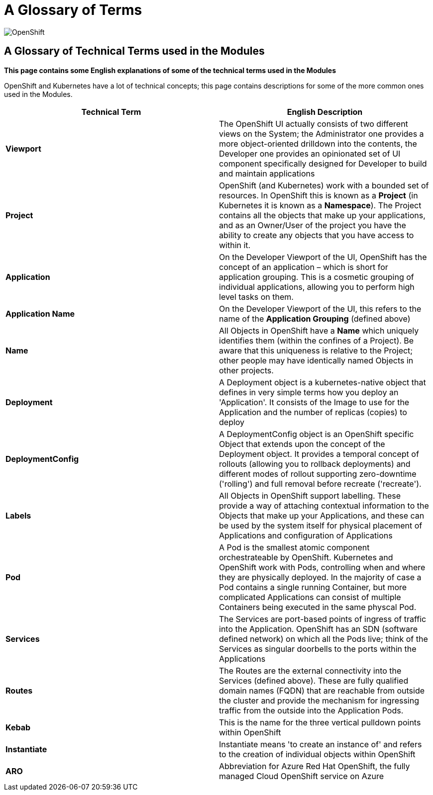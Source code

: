 = A Glossary of Terms

:!sectids:

image::001-image001.png[OpenShift]

== *A Glossary of Technical Terms used in the Modules*

====
*This page contains some English explanations of some of the technical terms used in the Modules*

OpenShift and Kubernetes have a lot of technical concepts; this page contains descriptions for some of the more common ones used in the Modules.
====

[frame=ends]
|===
|Technical Term |English Description

|*Viewport*
|The OpenShift UI actually consists of two different views on the System; the Administrator one provides a more object-oriented drilldown into the contents, the Developer one provides an opinionated set of UI component specifically designed for Developer to build and maintain applications

|*Project*
|OpenShift (and Kubernetes) work with a bounded set of resources. In OpenShift this is known as a *Project* (in Kubernetes it is known as a *Namespace*). The Project contains all the objects that make up your applications, and as an Owner/User of the project you have the ability to create any objects that you have access to within it.

|*Application*
|On the Developer Viewport of the UI, OpenShift has the concept of an application – which is short for application grouping. This is a cosmetic grouping of individual applications, allowing you to perform high level tasks on them.

|*Application Name*
|On the Developer Viewport of the UI, this refers to the name of the *Application Grouping* (defined above)

|*Name*
|All Objects in OpenShift have a *Name* which uniquely identifies them (within the confines of a Project). Be aware that this uniqueness is relative to the Project; other people may have identically named Objects in other projects. 

|*Deployment*
|A Deployment object is a kubernetes-native object that defines in very simple terms how you deploy an 'Application'. It consists of the Image to use for the Application and the number of replicas (copies) to deploy

|*DeploymentConfig*
|A DeploymentConfig object is an OpenShift specific Object that extends upon the concept of the Deployment object. It provides a temporal concept of rollouts (allowing you to rollback deployments) and different modes of rollout supporting zero-downtime ('rolling') and full removal before recreate ('recreate').

|*Labels*
|All Objects in OpenShift support labelling. These provide a way of attaching contextual information to the Objects that make up your Applications, and these can be used by the system itself for physical placement of Applications and configuration of Applications

|*Pod*
|A Pod is the smallest atomic component orchestrateable by OpenShift. Kubernetes and OpenShift work with Pods, controlling when and where they are physically deployed. In the majority of case a Pod contains a single running Container, but more complicated Applications can consist of multiple Containers being executed in the same physcal Pod.

|*Services*
|The Services are port-based points of ingress of traffic into the Application. OpenShift has an SDN (software defined network) on which all the Pods live; think of the Services as singular doorbells to the ports within the Applications

|*Routes*
|The Routes are the external connectivity into the Services (defined above). These are fully qualified domain names (FQDN) that are reachable from outside the cluster and provide the mechanism for ingressing traffic from the outside into the Application Pods.

|*Kebab*
|This is the name for the three vertical pulldown points within OpenShift

|*Instantiate*
|Instantiate means 'to create an instance of' and refers to the creation of individual objects within OpenShift

|*ARO*
|Abbreviation for Azure Red Hat OpenShift, the fully managed Cloud OpenShift service on Azure

|===
